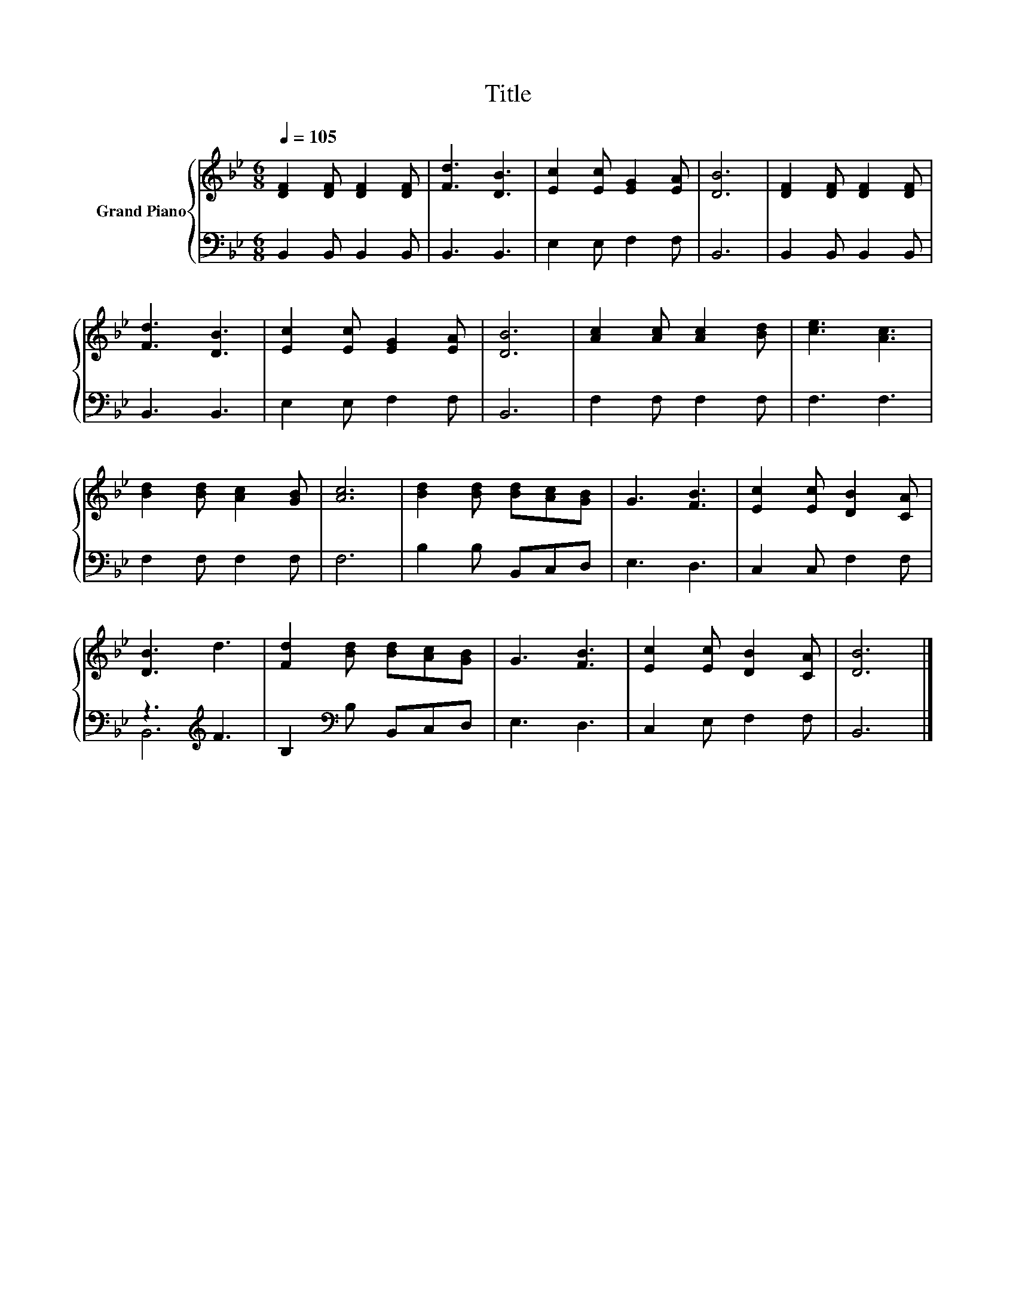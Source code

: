 X:1
T:Title
%%score { 1 | ( 2 3 ) }
L:1/8
Q:1/4=105
M:6/8
K:Bb
V:1 treble nm="Grand Piano"
V:2 bass 
V:3 bass 
V:1
 [DF]2 [DF] [DF]2 [DF] | [Fd]3 [DB]3 | [Ec]2 [Ec] [EG]2 [EA] | [DB]6 | [DF]2 [DF] [DF]2 [DF] | %5
 [Fd]3 [DB]3 | [Ec]2 [Ec] [EG]2 [EA] | [DB]6 | [Ac]2 [Ac] [Ac]2 [Bd] | [ce]3 [Ac]3 | %10
 [Bd]2 [Bd] [Ac]2 [GB] | [Ac]6 | [Bd]2 [Bd] [Bd][Ac][GB] | G3 [FB]3 | [Ec]2 [Ec] [DB]2 [CA] | %15
 [DB]3 d3 | [Fd]2 [Bd] [Bd][Ac][GB] | G3 [FB]3 | [Ec]2 [Ec] [DB]2 [CA] | [DB]6 |] %20
V:2
 B,,2 B,, B,,2 B,, | B,,3 B,,3 | E,2 E, F,2 F, | B,,6 | B,,2 B,, B,,2 B,, | B,,3 B,,3 | %6
 E,2 E, F,2 F, | B,,6 | F,2 F, F,2 F, | F,3 F,3 | F,2 F, F,2 F, | F,6 | B,2 B, B,,C,D, | E,3 D,3 | %14
 C,2 C, F,2 F, | z3[K:treble] F3 | B,2[K:bass] B, B,,C,D, | E,3 D,3 | C,2 E, F,2 F, | B,,6 |] %20
V:3
 x6 | x6 | x6 | x6 | x6 | x6 | x6 | x6 | x6 | x6 | x6 | x6 | x6 | x6 | x6 | B,,6[K:treble] | %16
 x2[K:bass] x4 | x6 | x6 | x6 |] %20

